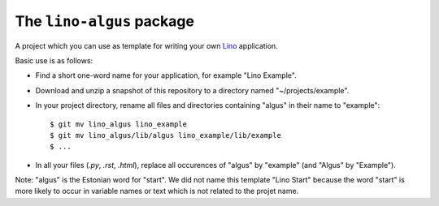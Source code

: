 ==========================
The ``lino-algus`` package
==========================





A project which you can use as template for writing your own `Lino
<http://www.lino-framework.org/>`_ application.

Basic use is as follows:

- Find a short one-word name for your application, for example "Lino
  Example".

- Download and unzip a snapshot of this repository to a directory
  named "~/projects/example".

- In your project directory, rename all files and directories
  containing "algus" in their name to "example"::

       $ git mv lino_algus lino_example
       $ git mv lino_algus/lib/algus lino_example/lib/example
       $ ...

- In all your files (`.py`, `.rst`, `.html`), replace all occurences
  of "algus" by "example" (and "Algus" by "Example").

Note: "algus" is the Estonian word for "start". We did not name this
template "Lino Start" because the word "start" is more likely to occur
in variable names or text which is not related to the projet name.


